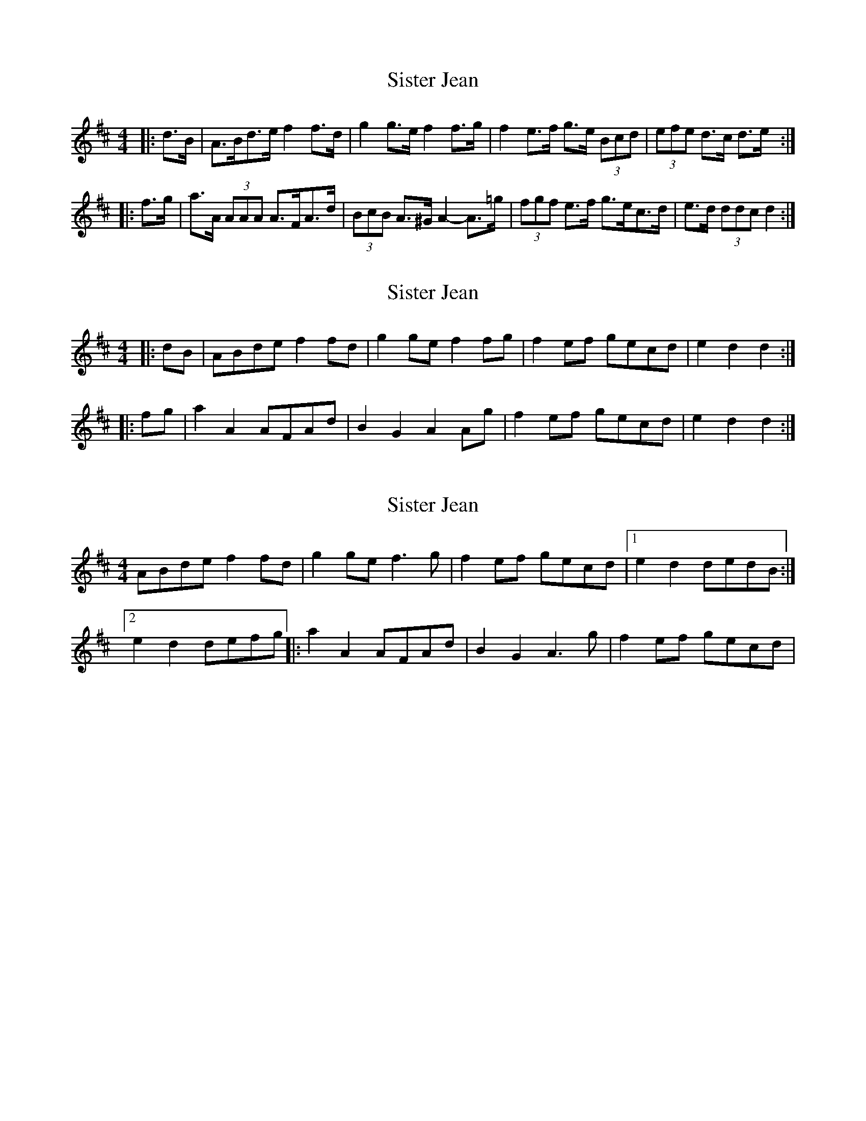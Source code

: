 X: 1
T: Sister Jean
Z: ceolachan
S: https://thesession.org/tunes/7372#setting7372
R: barndance
M: 4/4
L: 1/8
K: Dmaj
|: d>B |A>Bd>e f2 f>d | g2 g>e f2 f>g |f2 e>f g>e (3Bcd | (3efe d>c d>e :|
|: f>g |a>A (3AAA A>FA>d | (3BcB A>^G A2- A>=g |(3fgf e>f g>ec>d | e>d (3ddc d2 :|
X: 2
T: Sister Jean
Z: ceolachan
S: https://thesession.org/tunes/7372#setting18890
R: barndance
M: 4/4
L: 1/8
K: Dmaj
|: dB |ABde f2 fd | g2 ge f2 fg | f2 ef gecd | e2 d2 d2 :|
|: fg |a2 A2 AFAd | B2 G2 A2 Ag | f2 ef gecd | e2 d2 d2 :|
X: 3
T: Sister Jean
Z: cytgerdd
S: https://thesession.org/tunes/7372#setting18891
R: barndance
M: 4/4
L: 1/8
K: Dmaj
ABde f2 fd |g2 ge f3 g |f2 ef gecd |[1e2 d2 dedB :|[2 e2 d2 defg |:a2 A2 AFAd |B2 G2 A3 g |f2 ef gecd |
